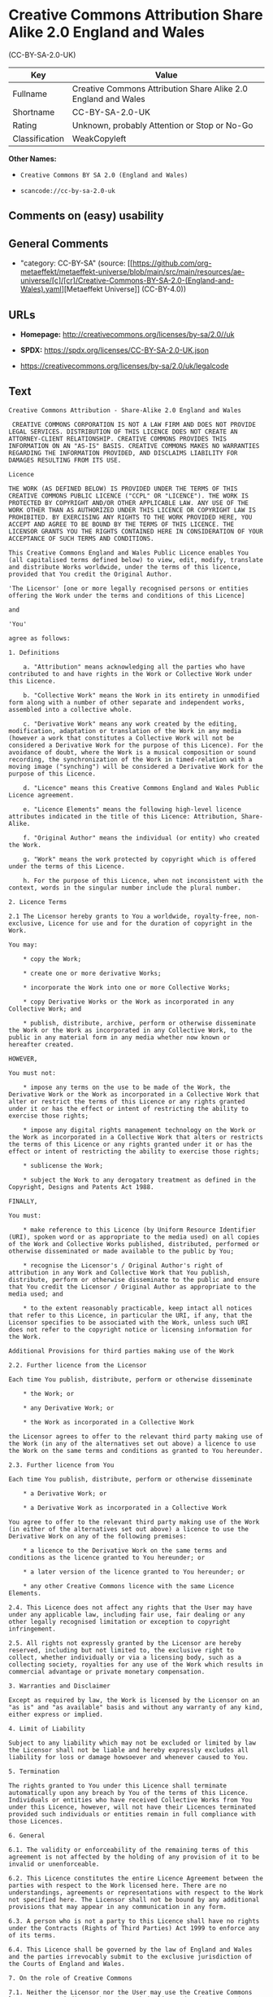 * Creative Commons Attribution Share Alike 2.0 England and Wales
(CC-BY-SA-2.0-UK)
| Key            | Value                                                          |
|----------------+----------------------------------------------------------------|
| Fullname       | Creative Commons Attribution Share Alike 2.0 England and Wales |
| Shortname      | CC-BY-SA-2.0-UK                                                |
| Rating         | Unknown, probably Attention or Stop or No-Go                   |
| Classification | WeakCopyleft                                                   |

*Other Names:*

- =Creative Commons BY SA 2.0 (England and Wales)=

- =scancode://cc-by-sa-2.0-uk=

** Comments on (easy) usability

** General Comments

- "category: CC-BY-SA" (source:
  [[https://github.com/org-metaeffekt/metaeffekt-universe/blob/main/src/main/resources/ae-universe/[c]/[cr]/Creative-Commons-BY-SA-2.0-(England-and-Wales).yaml][Metaeffekt
  Universe]] (CC-BY-4.0))

** URLs

- *Homepage:* http://creativecommons.org/licenses/by-sa/2.0//uk

- *SPDX:* https://spdx.org/licenses/CC-BY-SA-2.0-UK.json

- https://creativecommons.org/licenses/by-sa/2.0/uk/legalcode

** Text
#+begin_example
  Creative Commons Attribution - Share-Alike 2.0 England and Wales

   CREATIVE COMMONS CORPORATION IS NOT A LAW FIRM AND DOES NOT PROVIDE LEGAL SERVICES. DISTRIBUTION OF THIS LICENCE DOES NOT CREATE AN ATTORNEY-CLIENT RELATIONSHIP. CREATIVE COMMONS PROVIDES THIS INFORMATION ON AN "AS-IS" BASIS. CREATIVE COMMONS MAKES NO WARRANTIES REGARDING THE INFORMATION PROVIDED, AND DISCLAIMS LIABILITY FOR DAMAGES RESULTING FROM ITS USE.

  Licence

  THE WORK (AS DEFINED BELOW) IS PROVIDED UNDER THE TERMS OF THIS CREATIVE COMMONS PUBLIC LICENCE ("CCPL" OR "LICENCE"). THE WORK IS PROTECTED BY COPYRIGHT AND/OR OTHER APPLICABLE LAW. ANY USE OF THE WORK OTHER THAN AS AUTHORIZED UNDER THIS LICENCE OR COPYRIGHT LAW IS PROHIBITED. BY EXERCISING ANY RIGHTS TO THE WORK PROVIDED HERE, YOU ACCEPT AND AGREE TO BE BOUND BY THE TERMS OF THIS LICENCE. THE LICENSOR GRANTS YOU THE RIGHTS CONTAINED HERE IN CONSIDERATION OF YOUR ACCEPTANCE OF SUCH TERMS AND CONDITIONS.

  This Creative Commons England and Wales Public Licence enables You (all capitalised terms defined below) to view, edit, modify, translate and distribute Works worldwide, under the terms of this licence, provided that You credit the Original Author.

  'The Licensor' [one or more legally recognised persons or entities offering the Work under the terms and conditions of this Licence]

  and

  'You'

  agree as follows:

  1. Definitions

      a. "Attribution" means acknowledging all the parties who have contributed to and have rights in the Work or Collective Work under this Licence.

      b. "Collective Work" means the Work in its entirety in unmodified form along with a number of other separate and independent works, assembled into a collective whole.

      c. "Derivative Work" means any work created by the editing, modification, adaptation or translation of the Work in any media (however a work that constitutes a Collective Work will not be considered a Derivative Work for the purpose of this Licence). For the avoidance of doubt, where the Work is a musical composition or sound recording, the synchronization of the Work in timed-relation with a moving image ("synching") will be considered a Derivative Work for the purpose of this Licence.

      d. "Licence" means this Creative Commons England and Wales Public Licence agreement.

      e. "Licence Elements" means the following high-level licence attributes indicated in the title of this Licence: Attribution, Share-Alike.

      f. "Original Author" means the individual (or entity) who created the Work.

      g. "Work" means the work protected by copyright which is offered under the terms of this Licence.

      h. For the purpose of this Licence, when not inconsistent with the context, words in the singular number include the plural number.

  2. Licence Terms

  2.1 The Licensor hereby grants to You a worldwide, royalty-free, non-exclusive, Licence for use and for the duration of copyright in the Work.

  You may:

      * copy the Work;

      * create one or more derivative Works;

      * incorporate the Work into one or more Collective Works;

      * copy Derivative Works or the Work as incorporated in any Collective Work; and

      * publish, distribute, archive, perform or otherwise disseminate the Work or the Work as incorporated in any Collective Work, to the public in any material form in any media whether now known or hereafter created.

  HOWEVER,

  You must not:

      * impose any terms on the use to be made of the Work, the Derivative Work or the Work as incorporated in a Collective Work that alter or restrict the terms of this Licence or any rights granted under it or has the effect or intent of restricting the ability to exercise those rights;

      * impose any digital rights management technology on the Work or the Work as incorporated in a Collective Work that alters or restricts the terms of this Licence or any rights granted under it or has the effect or intent of restricting the ability to exercise those rights;

      * sublicense the Work;

      * subject the Work to any derogatory treatment as defined in the Copyright, Designs and Patents Act 1988.

  FINALLY,

  You must:

      * make reference to this Licence (by Uniform Resource Identifier (URI), spoken word or as appropriate to the media used) on all copies of the Work and Collective Works published, distributed, performed or otherwise disseminated or made available to the public by You;

      * recognise the Licensor's / Original Author's right of attribution in any Work and Collective Work that You publish, distribute, perform or otherwise disseminate to the public and ensure that You credit the Licensor / Original Author as appropriate to the media used; and

      * to the extent reasonably practicable, keep intact all notices that refer to this Licence, in particular the URI, if any, that the Licensor specifies to be associated with the Work, unless such URI does not refer to the copyright notice or licensing information for the Work.

  Additional Provisions for third parties making use of the Work

  2.2. Further licence from the Licensor

  Each time You publish, distribute, perform or otherwise disseminate

      * the Work; or

      * any Derivative Work; or

      * the Work as incorporated in a Collective Work

  the Licensor agrees to offer to the relevant third party making use of the Work (in any of the alternatives set out above) a licence to use the Work on the same terms and conditions as granted to You hereunder.

  2.3. Further licence from You

  Each time You publish, distribute, perform or otherwise disseminate

      * a Derivative Work; or

      * a Derivative Work as incorporated in a Collective Work

  You agree to offer to the relevant third party making use of the Work (in either of the alternatives set out above) a licence to use the Derivative Work on any of the following premises:

      * a licence to the Derivative Work on the same terms and conditions as the licence granted to You hereunder; or

      * a later version of the licence granted to You hereunder; or

      * any other Creative Commons licence with the same Licence Elements.

  2.4. This Licence does not affect any rights that the User may have under any applicable law, including fair use, fair dealing or any other legally recognised limitation or exception to copyright infringement.

  2.5. All rights not expressly granted by the Licensor are hereby reserved, including but not limited to, the exclusive right to collect, whether individually or via a licensing body, such as a collecting society, royalties for any use of the Work which results in commercial advantage or private monetary compensation.

  3. Warranties and Disclaimer

  Except as required by law, the Work is licensed by the Licensor on an "as is" and "as available" basis and without any warranty of any kind, either express or implied.

  4. Limit of Liability

  Subject to any liability which may not be excluded or limited by law the Licensor shall not be liable and hereby expressly excludes all liability for loss or damage howsoever and whenever caused to You.

  5. Termination

  The rights granted to You under this Licence shall terminate automatically upon any breach by You of the terms of this Licence. Individuals or entities who have received Collective Works from You under this Licence, however, will not have their Licences terminated provided such individuals or entities remain in full compliance with those Licences.

  6. General

  6.1. The validity or enforceability of the remaining terms of this agreement is not affected by the holding of any provision of it to be invalid or unenforceable.

  6.2. This Licence constitutes the entire Licence Agreement between the parties with respect to the Work licensed here. There are no understandings, agreements or representations with respect to the Work not specified here. The Licensor shall not be bound by any additional provisions that may appear in any communication in any form.

  6.3. A person who is not a party to this Licence shall have no rights under the Contracts (Rights of Third Parties) Act 1999 to enforce any of its terms.

  6.4. This Licence shall be governed by the law of England and Wales and the parties irrevocably submit to the exclusive jurisdiction of the Courts of England and Wales.

  7. On the role of Creative Commons

  7.1. Neither the Licensor nor the User may use the Creative Commons logo except to indicate that the Work is licensed under a Creative Commons Licence. Any permitted use has to be in compliance with the Creative Commons trade mark usage guidelines at the time of use of the Creative Commons trade mark. These guidelines may be found on the Creative Commons website or be otherwise available upon request from time to time.

  7.2. Creative Commons Corporation does not profit financially from its role in providing this Licence and will not investigate the claims of any Licensor or user of the Licence.

  7.3. One of the conditions that Creative Commons Corporation requires of the Licensor and You is an acknowledgement of its limited role and agreement by all who use the Licence that the Corporation is not responsible to anyone for the statements and actions of You or the Licensor or anyone else attempting to use or using this Licence.

  7.4. Creative Commons Corporation is not a party to this Licence, and makes no warranty whatsoever in connection to the Work or in connection to the Licence, and in all events is not liable for any loss or damage resulting from the Licensor's or Your reliance on this Licence or on its enforceability.

  7.5. USE OF THIS LICENCE MEANS THAT YOU AND THE LICENSOR EACH ACCEPTS THESE CONDITIONS IN SECTION 7.1, 7.2, 7.3, 7.4 AND EACH ACKNOWLEDGES CREATIVE COMMONS CORPORATION'S VERY LIMITED ROLE AS A FACILITATOR OF THE LICENCE FROM THE LICENSOR TO YOU.

  Creative Commons is not a party to this Licence, and makes no warranty whatsoever in connection with the Work. Creative Commons will not be liable to You or any party on any legal theory for any damages whatsoever, including without limitation any general, special, incidental or consequential damages arising in connection to this licence. Notwithstanding the foregoing two (2) sentences, if Creative Commons has expressly identified itself as the Licensor hereunder, it shall have all rights and obligations of Licensor.

  Except for the limited purpose of indicating to the public that the Work is licensed under the CCPL, neither party will use the trademark "Creative Commons" or any related trademark or logo of Creative Commons without the prior written consent of Creative Commons. Any permitted use will be in compliance with Creative Commons' then-current trademark usage guidelines, as may be published on its website or otherwise made available upon request from time to time.

  Creative Commons may be contacted at https://creativecommons.org/.
#+end_example

--------------

** Raw Data
*** Facts

- LicenseName

- [[https://github.com/org-metaeffekt/metaeffekt-universe/blob/main/src/main/resources/ae-universe/[c]/[cr]/Creative-Commons-BY-SA-2.0-(England-and-Wales).yaml][Metaeffekt
  Universe]] (CC-BY-4.0)

- [[https://spdx.org/licenses/CC-BY-SA-2.0-UK.html][SPDX]] (all data [in
  this repository] is generated)

- [[https://github.com/nexB/scancode-toolkit/blob/develop/src/licensedcode/data/licenses/cc-by-sa-2.0-uk.yml][Scancode]]
  (CC0-1.0)

*** Raw JSON
#+begin_example
  {
      "__impliedNames": [
          "CC-BY-SA-2.0-UK",
          "Creative Commons BY SA 2.0 (England and Wales)",
          "Creative Commons Attribution Share Alike 2.0 England and Wales",
          "scancode://cc-by-sa-2.0-uk"
      ],
      "__impliedId": "CC-BY-SA-2.0-UK",
      "__impliedAmbiguousNames": [
          "scancode:cc-by-sa-2.0-uk"
      ],
      "__impliedComments": [
          [
              "Metaeffekt Universe",
              [
                  "category: CC-BY-SA"
              ]
          ]
      ],
      "facts": {
          "LicenseName": {
              "implications": {
                  "__impliedNames": [
                      "CC-BY-SA-2.0-UK"
                  ],
                  "__impliedId": "CC-BY-SA-2.0-UK"
              },
              "shortname": "CC-BY-SA-2.0-UK",
              "otherNames": []
          },
          "SPDX": {
              "isSPDXLicenseDeprecated": false,
              "spdxFullName": "Creative Commons Attribution Share Alike 2.0 England and Wales",
              "spdxDetailsURL": "https://spdx.org/licenses/CC-BY-SA-2.0-UK.json",
              "_sourceURL": "https://spdx.org/licenses/CC-BY-SA-2.0-UK.html",
              "spdxLicIsOSIApproved": false,
              "spdxSeeAlso": [
                  "https://creativecommons.org/licenses/by-sa/2.0/uk/legalcode"
              ],
              "_implications": {
                  "__impliedNames": [
                      "CC-BY-SA-2.0-UK",
                      "Creative Commons Attribution Share Alike 2.0 England and Wales"
                  ],
                  "__impliedId": "CC-BY-SA-2.0-UK",
                  "__isOsiApproved": false,
                  "__impliedURLs": [
                      [
                          "SPDX",
                          "https://spdx.org/licenses/CC-BY-SA-2.0-UK.json"
                      ],
                      [
                          null,
                          "https://creativecommons.org/licenses/by-sa/2.0/uk/legalcode"
                      ]
                  ]
              },
              "spdxLicenseId": "CC-BY-SA-2.0-UK"
          },
          "Scancode": {
              "otherUrls": [
                  "https://creativecommons.org/licenses/by-sa/2.0/uk/legalcode"
              ],
              "homepageUrl": "http://creativecommons.org/licenses/by-sa/2.0//uk",
              "shortName": "CC-BY-SA-2.0-UK",
              "textUrls": null,
              "text": "Creative Commons Attribution - Share-Alike 2.0 England and Wales\n\n CREATIVE COMMONS CORPORATION IS NOT A LAW FIRM AND DOES NOT PROVIDE LEGAL SERVICES. DISTRIBUTION OF THIS LICENCE DOES NOT CREATE AN ATTORNEY-CLIENT RELATIONSHIP. CREATIVE COMMONS PROVIDES THIS INFORMATION ON AN \"AS-IS\" BASIS. CREATIVE COMMONS MAKES NO WARRANTIES REGARDING THE INFORMATION PROVIDED, AND DISCLAIMS LIABILITY FOR DAMAGES RESULTING FROM ITS USE.\n\nLicence\n\nTHE WORK (AS DEFINED BELOW) IS PROVIDED UNDER THE TERMS OF THIS CREATIVE COMMONS PUBLIC LICENCE (\"CCPL\" OR \"LICENCE\"). THE WORK IS PROTECTED BY COPYRIGHT AND/OR OTHER APPLICABLE LAW. ANY USE OF THE WORK OTHER THAN AS AUTHORIZED UNDER THIS LICENCE OR COPYRIGHT LAW IS PROHIBITED. BY EXERCISING ANY RIGHTS TO THE WORK PROVIDED HERE, YOU ACCEPT AND AGREE TO BE BOUND BY THE TERMS OF THIS LICENCE. THE LICENSOR GRANTS YOU THE RIGHTS CONTAINED HERE IN CONSIDERATION OF YOUR ACCEPTANCE OF SUCH TERMS AND CONDITIONS.\n\nThis Creative Commons England and Wales Public Licence enables You (all capitalised terms defined below) to view, edit, modify, translate and distribute Works worldwide, under the terms of this licence, provided that You credit the Original Author.\n\n'The Licensor' [one or more legally recognised persons or entities offering the Work under the terms and conditions of this Licence]\n\nand\n\n'You'\n\nagree as follows:\n\n1. Definitions\n\n    a. \"Attribution\" means acknowledging all the parties who have contributed to and have rights in the Work or Collective Work under this Licence.\n\n    b. \"Collective Work\" means the Work in its entirety in unmodified form along with a number of other separate and independent works, assembled into a collective whole.\n\n    c. \"Derivative Work\" means any work created by the editing, modification, adaptation or translation of the Work in any media (however a work that constitutes a Collective Work will not be considered a Derivative Work for the purpose of this Licence). For the avoidance of doubt, where the Work is a musical composition or sound recording, the synchronization of the Work in timed-relation with a moving image (\"synching\") will be considered a Derivative Work for the purpose of this Licence.\n\n    d. \"Licence\" means this Creative Commons England and Wales Public Licence agreement.\n\n    e. \"Licence Elements\" means the following high-level licence attributes indicated in the title of this Licence: Attribution, Share-Alike.\n\n    f. \"Original Author\" means the individual (or entity) who created the Work.\n\n    g. \"Work\" means the work protected by copyright which is offered under the terms of this Licence.\n\n    h. For the purpose of this Licence, when not inconsistent with the context, words in the singular number include the plural number.\n\n2. Licence Terms\n\n2.1 The Licensor hereby grants to You a worldwide, royalty-free, non-exclusive, Licence for use and for the duration of copyright in the Work.\n\nYou may:\n\n    * copy the Work;\n\n    * create one or more derivative Works;\n\n    * incorporate the Work into one or more Collective Works;\n\n    * copy Derivative Works or the Work as incorporated in any Collective Work; and\n\n    * publish, distribute, archive, perform or otherwise disseminate the Work or the Work as incorporated in any Collective Work, to the public in any material form in any media whether now known or hereafter created.\n\nHOWEVER,\n\nYou must not:\n\n    * impose any terms on the use to be made of the Work, the Derivative Work or the Work as incorporated in a Collective Work that alter or restrict the terms of this Licence or any rights granted under it or has the effect or intent of restricting the ability to exercise those rights;\n\n    * impose any digital rights management technology on the Work or the Work as incorporated in a Collective Work that alters or restricts the terms of this Licence or any rights granted under it or has the effect or intent of restricting the ability to exercise those rights;\n\n    * sublicense the Work;\n\n    * subject the Work to any derogatory treatment as defined in the Copyright, Designs and Patents Act 1988.\n\nFINALLY,\n\nYou must:\n\n    * make reference to this Licence (by Uniform Resource Identifier (URI), spoken word or as appropriate to the media used) on all copies of the Work and Collective Works published, distributed, performed or otherwise disseminated or made available to the public by You;\n\n    * recognise the Licensor's / Original Author's right of attribution in any Work and Collective Work that You publish, distribute, perform or otherwise disseminate to the public and ensure that You credit the Licensor / Original Author as appropriate to the media used; and\n\n    * to the extent reasonably practicable, keep intact all notices that refer to this Licence, in particular the URI, if any, that the Licensor specifies to be associated with the Work, unless such URI does not refer to the copyright notice or licensing information for the Work.\n\nAdditional Provisions for third parties making use of the Work\n\n2.2. Further licence from the Licensor\n\nEach time You publish, distribute, perform or otherwise disseminate\n\n    * the Work; or\n\n    * any Derivative Work; or\n\n    * the Work as incorporated in a Collective Work\n\nthe Licensor agrees to offer to the relevant third party making use of the Work (in any of the alternatives set out above) a licence to use the Work on the same terms and conditions as granted to You hereunder.\n\n2.3. Further licence from You\n\nEach time You publish, distribute, perform or otherwise disseminate\n\n    * a Derivative Work; or\n\n    * a Derivative Work as incorporated in a Collective Work\n\nYou agree to offer to the relevant third party making use of the Work (in either of the alternatives set out above) a licence to use the Derivative Work on any of the following premises:\n\n    * a licence to the Derivative Work on the same terms and conditions as the licence granted to You hereunder; or\n\n    * a later version of the licence granted to You hereunder; or\n\n    * any other Creative Commons licence with the same Licence Elements.\n\n2.4. This Licence does not affect any rights that the User may have under any applicable law, including fair use, fair dealing or any other legally recognised limitation or exception to copyright infringement.\n\n2.5. All rights not expressly granted by the Licensor are hereby reserved, including but not limited to, the exclusive right to collect, whether individually or via a licensing body, such as a collecting society, royalties for any use of the Work which results in commercial advantage or private monetary compensation.\n\n3. Warranties and Disclaimer\n\nExcept as required by law, the Work is licensed by the Licensor on an \"as is\" and \"as available\" basis and without any warranty of any kind, either express or implied.\n\n4. Limit of Liability\n\nSubject to any liability which may not be excluded or limited by law the Licensor shall not be liable and hereby expressly excludes all liability for loss or damage howsoever and whenever caused to You.\n\n5. Termination\n\nThe rights granted to You under this Licence shall terminate automatically upon any breach by You of the terms of this Licence. Individuals or entities who have received Collective Works from You under this Licence, however, will not have their Licences terminated provided such individuals or entities remain in full compliance with those Licences.\n\n6. General\n\n6.1. The validity or enforceability of the remaining terms of this agreement is not affected by the holding of any provision of it to be invalid or unenforceable.\n\n6.2. This Licence constitutes the entire Licence Agreement between the parties with respect to the Work licensed here. There are no understandings, agreements or representations with respect to the Work not specified here. The Licensor shall not be bound by any additional provisions that may appear in any communication in any form.\n\n6.3. A person who is not a party to this Licence shall have no rights under the Contracts (Rights of Third Parties) Act 1999 to enforce any of its terms.\n\n6.4. This Licence shall be governed by the law of England and Wales and the parties irrevocably submit to the exclusive jurisdiction of the Courts of England and Wales.\n\n7. On the role of Creative Commons\n\n7.1. Neither the Licensor nor the User may use the Creative Commons logo except to indicate that the Work is licensed under a Creative Commons Licence. Any permitted use has to be in compliance with the Creative Commons trade mark usage guidelines at the time of use of the Creative Commons trade mark. These guidelines may be found on the Creative Commons website or be otherwise available upon request from time to time.\n\n7.2. Creative Commons Corporation does not profit financially from its role in providing this Licence and will not investigate the claims of any Licensor or user of the Licence.\n\n7.3. One of the conditions that Creative Commons Corporation requires of the Licensor and You is an acknowledgement of its limited role and agreement by all who use the Licence that the Corporation is not responsible to anyone for the statements and actions of You or the Licensor or anyone else attempting to use or using this Licence.\n\n7.4. Creative Commons Corporation is not a party to this Licence, and makes no warranty whatsoever in connection to the Work or in connection to the Licence, and in all events is not liable for any loss or damage resulting from the Licensor's or Your reliance on this Licence or on its enforceability.\n\n7.5. USE OF THIS LICENCE MEANS THAT YOU AND THE LICENSOR EACH ACCEPTS THESE CONDITIONS IN SECTION 7.1, 7.2, 7.3, 7.4 AND EACH ACKNOWLEDGES CREATIVE COMMONS CORPORATION'S VERY LIMITED ROLE AS A FACILITATOR OF THE LICENCE FROM THE LICENSOR TO YOU.\n\nCreative Commons is not a party to this Licence, and makes no warranty whatsoever in connection with the Work. Creative Commons will not be liable to You or any party on any legal theory for any damages whatsoever, including without limitation any general, special, incidental or consequential damages arising in connection to this licence. Notwithstanding the foregoing two (2) sentences, if Creative Commons has expressly identified itself as the Licensor hereunder, it shall have all rights and obligations of Licensor.\n\nExcept for the limited purpose of indicating to the public that the Work is licensed under the CCPL, neither party will use the trademark \"Creative Commons\" or any related trademark or logo of Creative Commons without the prior written consent of Creative Commons. Any permitted use will be in compliance with Creative Commons' then-current trademark usage guidelines, as may be published on its website or otherwise made available upon request from time to time.\n\nCreative Commons may be contacted at https://creativecommons.org/.",
              "category": "Copyleft Limited",
              "osiUrl": null,
              "owner": "Creative Commons",
              "_sourceURL": "https://github.com/nexB/scancode-toolkit/blob/develop/src/licensedcode/data/licenses/cc-by-sa-2.0-uk.yml",
              "key": "cc-by-sa-2.0-uk",
              "name": "Creative Commons Attribution Share Alike 2.0 England and Wales",
              "spdxId": "CC-BY-SA-2.0-UK",
              "notes": null,
              "_implications": {
                  "__impliedNames": [
                      "scancode://cc-by-sa-2.0-uk",
                      "CC-BY-SA-2.0-UK",
                      "CC-BY-SA-2.0-UK"
                  ],
                  "__impliedId": "CC-BY-SA-2.0-UK",
                  "__impliedCopyleft": [
                      [
                          "Scancode",
                          "WeakCopyleft"
                      ]
                  ],
                  "__calculatedCopyleft": "WeakCopyleft",
                  "__impliedText": "Creative Commons Attribution - Share-Alike 2.0 England and Wales\n\n CREATIVE COMMONS CORPORATION IS NOT A LAW FIRM AND DOES NOT PROVIDE LEGAL SERVICES. DISTRIBUTION OF THIS LICENCE DOES NOT CREATE AN ATTORNEY-CLIENT RELATIONSHIP. CREATIVE COMMONS PROVIDES THIS INFORMATION ON AN \"AS-IS\" BASIS. CREATIVE COMMONS MAKES NO WARRANTIES REGARDING THE INFORMATION PROVIDED, AND DISCLAIMS LIABILITY FOR DAMAGES RESULTING FROM ITS USE.\n\nLicence\n\nTHE WORK (AS DEFINED BELOW) IS PROVIDED UNDER THE TERMS OF THIS CREATIVE COMMONS PUBLIC LICENCE (\"CCPL\" OR \"LICENCE\"). THE WORK IS PROTECTED BY COPYRIGHT AND/OR OTHER APPLICABLE LAW. ANY USE OF THE WORK OTHER THAN AS AUTHORIZED UNDER THIS LICENCE OR COPYRIGHT LAW IS PROHIBITED. BY EXERCISING ANY RIGHTS TO THE WORK PROVIDED HERE, YOU ACCEPT AND AGREE TO BE BOUND BY THE TERMS OF THIS LICENCE. THE LICENSOR GRANTS YOU THE RIGHTS CONTAINED HERE IN CONSIDERATION OF YOUR ACCEPTANCE OF SUCH TERMS AND CONDITIONS.\n\nThis Creative Commons England and Wales Public Licence enables You (all capitalised terms defined below) to view, edit, modify, translate and distribute Works worldwide, under the terms of this licence, provided that You credit the Original Author.\n\n'The Licensor' [one or more legally recognised persons or entities offering the Work under the terms and conditions of this Licence]\n\nand\n\n'You'\n\nagree as follows:\n\n1. Definitions\n\n    a. \"Attribution\" means acknowledging all the parties who have contributed to and have rights in the Work or Collective Work under this Licence.\n\n    b. \"Collective Work\" means the Work in its entirety in unmodified form along with a number of other separate and independent works, assembled into a collective whole.\n\n    c. \"Derivative Work\" means any work created by the editing, modification, adaptation or translation of the Work in any media (however a work that constitutes a Collective Work will not be considered a Derivative Work for the purpose of this Licence). For the avoidance of doubt, where the Work is a musical composition or sound recording, the synchronization of the Work in timed-relation with a moving image (\"synching\") will be considered a Derivative Work for the purpose of this Licence.\n\n    d. \"Licence\" means this Creative Commons England and Wales Public Licence agreement.\n\n    e. \"Licence Elements\" means the following high-level licence attributes indicated in the title of this Licence: Attribution, Share-Alike.\n\n    f. \"Original Author\" means the individual (or entity) who created the Work.\n\n    g. \"Work\" means the work protected by copyright which is offered under the terms of this Licence.\n\n    h. For the purpose of this Licence, when not inconsistent with the context, words in the singular number include the plural number.\n\n2. Licence Terms\n\n2.1 The Licensor hereby grants to You a worldwide, royalty-free, non-exclusive, Licence for use and for the duration of copyright in the Work.\n\nYou may:\n\n    * copy the Work;\n\n    * create one or more derivative Works;\n\n    * incorporate the Work into one or more Collective Works;\n\n    * copy Derivative Works or the Work as incorporated in any Collective Work; and\n\n    * publish, distribute, archive, perform or otherwise disseminate the Work or the Work as incorporated in any Collective Work, to the public in any material form in any media whether now known or hereafter created.\n\nHOWEVER,\n\nYou must not:\n\n    * impose any terms on the use to be made of the Work, the Derivative Work or the Work as incorporated in a Collective Work that alter or restrict the terms of this Licence or any rights granted under it or has the effect or intent of restricting the ability to exercise those rights;\n\n    * impose any digital rights management technology on the Work or the Work as incorporated in a Collective Work that alters or restricts the terms of this Licence or any rights granted under it or has the effect or intent of restricting the ability to exercise those rights;\n\n    * sublicense the Work;\n\n    * subject the Work to any derogatory treatment as defined in the Copyright, Designs and Patents Act 1988.\n\nFINALLY,\n\nYou must:\n\n    * make reference to this Licence (by Uniform Resource Identifier (URI), spoken word or as appropriate to the media used) on all copies of the Work and Collective Works published, distributed, performed or otherwise disseminated or made available to the public by You;\n\n    * recognise the Licensor's / Original Author's right of attribution in any Work and Collective Work that You publish, distribute, perform or otherwise disseminate to the public and ensure that You credit the Licensor / Original Author as appropriate to the media used; and\n\n    * to the extent reasonably practicable, keep intact all notices that refer to this Licence, in particular the URI, if any, that the Licensor specifies to be associated with the Work, unless such URI does not refer to the copyright notice or licensing information for the Work.\n\nAdditional Provisions for third parties making use of the Work\n\n2.2. Further licence from the Licensor\n\nEach time You publish, distribute, perform or otherwise disseminate\n\n    * the Work; or\n\n    * any Derivative Work; or\n\n    * the Work as incorporated in a Collective Work\n\nthe Licensor agrees to offer to the relevant third party making use of the Work (in any of the alternatives set out above) a licence to use the Work on the same terms and conditions as granted to You hereunder.\n\n2.3. Further licence from You\n\nEach time You publish, distribute, perform or otherwise disseminate\n\n    * a Derivative Work; or\n\n    * a Derivative Work as incorporated in a Collective Work\n\nYou agree to offer to the relevant third party making use of the Work (in either of the alternatives set out above) a licence to use the Derivative Work on any of the following premises:\n\n    * a licence to the Derivative Work on the same terms and conditions as the licence granted to You hereunder; or\n\n    * a later version of the licence granted to You hereunder; or\n\n    * any other Creative Commons licence with the same Licence Elements.\n\n2.4. This Licence does not affect any rights that the User may have under any applicable law, including fair use, fair dealing or any other legally recognised limitation or exception to copyright infringement.\n\n2.5. All rights not expressly granted by the Licensor are hereby reserved, including but not limited to, the exclusive right to collect, whether individually or via a licensing body, such as a collecting society, royalties for any use of the Work which results in commercial advantage or private monetary compensation.\n\n3. Warranties and Disclaimer\n\nExcept as required by law, the Work is licensed by the Licensor on an \"as is\" and \"as available\" basis and without any warranty of any kind, either express or implied.\n\n4. Limit of Liability\n\nSubject to any liability which may not be excluded or limited by law the Licensor shall not be liable and hereby expressly excludes all liability for loss or damage howsoever and whenever caused to You.\n\n5. Termination\n\nThe rights granted to You under this Licence shall terminate automatically upon any breach by You of the terms of this Licence. Individuals or entities who have received Collective Works from You under this Licence, however, will not have their Licences terminated provided such individuals or entities remain in full compliance with those Licences.\n\n6. General\n\n6.1. The validity or enforceability of the remaining terms of this agreement is not affected by the holding of any provision of it to be invalid or unenforceable.\n\n6.2. This Licence constitutes the entire Licence Agreement between the parties with respect to the Work licensed here. There are no understandings, agreements or representations with respect to the Work not specified here. The Licensor shall not be bound by any additional provisions that may appear in any communication in any form.\n\n6.3. A person who is not a party to this Licence shall have no rights under the Contracts (Rights of Third Parties) Act 1999 to enforce any of its terms.\n\n6.4. This Licence shall be governed by the law of England and Wales and the parties irrevocably submit to the exclusive jurisdiction of the Courts of England and Wales.\n\n7. On the role of Creative Commons\n\n7.1. Neither the Licensor nor the User may use the Creative Commons logo except to indicate that the Work is licensed under a Creative Commons Licence. Any permitted use has to be in compliance with the Creative Commons trade mark usage guidelines at the time of use of the Creative Commons trade mark. These guidelines may be found on the Creative Commons website or be otherwise available upon request from time to time.\n\n7.2. Creative Commons Corporation does not profit financially from its role in providing this Licence and will not investigate the claims of any Licensor or user of the Licence.\n\n7.3. One of the conditions that Creative Commons Corporation requires of the Licensor and You is an acknowledgement of its limited role and agreement by all who use the Licence that the Corporation is not responsible to anyone for the statements and actions of You or the Licensor or anyone else attempting to use or using this Licence.\n\n7.4. Creative Commons Corporation is not a party to this Licence, and makes no warranty whatsoever in connection to the Work or in connection to the Licence, and in all events is not liable for any loss or damage resulting from the Licensor's or Your reliance on this Licence or on its enforceability.\n\n7.5. USE OF THIS LICENCE MEANS THAT YOU AND THE LICENSOR EACH ACCEPTS THESE CONDITIONS IN SECTION 7.1, 7.2, 7.3, 7.4 AND EACH ACKNOWLEDGES CREATIVE COMMONS CORPORATION'S VERY LIMITED ROLE AS A FACILITATOR OF THE LICENCE FROM THE LICENSOR TO YOU.\n\nCreative Commons is not a party to this Licence, and makes no warranty whatsoever in connection with the Work. Creative Commons will not be liable to You or any party on any legal theory for any damages whatsoever, including without limitation any general, special, incidental or consequential damages arising in connection to this licence. Notwithstanding the foregoing two (2) sentences, if Creative Commons has expressly identified itself as the Licensor hereunder, it shall have all rights and obligations of Licensor.\n\nExcept for the limited purpose of indicating to the public that the Work is licensed under the CCPL, neither party will use the trademark \"Creative Commons\" or any related trademark or logo of Creative Commons without the prior written consent of Creative Commons. Any permitted use will be in compliance with Creative Commons' then-current trademark usage guidelines, as may be published on its website or otherwise made available upon request from time to time.\n\nCreative Commons may be contacted at https://creativecommons.org/.",
                  "__impliedURLs": [
                      [
                          "Homepage",
                          "http://creativecommons.org/licenses/by-sa/2.0//uk"
                      ],
                      [
                          null,
                          "https://creativecommons.org/licenses/by-sa/2.0/uk/legalcode"
                      ]
                  ]
              }
          },
          "Metaeffekt Universe": {
              "spdxIdentifier": "CC-BY-SA-2.0-UK",
              "shortName": null,
              "category": "CC-BY-SA",
              "alternativeNames": [],
              "_sourceURL": "https://github.com/org-metaeffekt/metaeffekt-universe/blob/main/src/main/resources/ae-universe/[c]/[cr]/Creative-Commons-BY-SA-2.0-(England-and-Wales).yaml",
              "otherIds": [
                  "scancode:cc-by-sa-2.0-uk"
              ],
              "canonicalName": "Creative Commons BY SA 2.0 (England and Wales)",
              "_implications": {
                  "__impliedNames": [
                      "Creative Commons BY SA 2.0 (England and Wales)",
                      "CC-BY-SA-2.0-UK"
                  ],
                  "__impliedId": "CC-BY-SA-2.0-UK",
                  "__impliedAmbiguousNames": [
                      "scancode:cc-by-sa-2.0-uk"
                  ],
                  "__impliedComments": [
                      [
                          "Metaeffekt Universe",
                          [
                              "category: CC-BY-SA"
                          ]
                      ]
                  ]
              }
          }
      },
      "__impliedCopyleft": [
          [
              "Scancode",
              "WeakCopyleft"
          ]
      ],
      "__calculatedCopyleft": "WeakCopyleft",
      "__isOsiApproved": false,
      "__impliedText": "Creative Commons Attribution - Share-Alike 2.0 England and Wales\n\n CREATIVE COMMONS CORPORATION IS NOT A LAW FIRM AND DOES NOT PROVIDE LEGAL SERVICES. DISTRIBUTION OF THIS LICENCE DOES NOT CREATE AN ATTORNEY-CLIENT RELATIONSHIP. CREATIVE COMMONS PROVIDES THIS INFORMATION ON AN \"AS-IS\" BASIS. CREATIVE COMMONS MAKES NO WARRANTIES REGARDING THE INFORMATION PROVIDED, AND DISCLAIMS LIABILITY FOR DAMAGES RESULTING FROM ITS USE.\n\nLicence\n\nTHE WORK (AS DEFINED BELOW) IS PROVIDED UNDER THE TERMS OF THIS CREATIVE COMMONS PUBLIC LICENCE (\"CCPL\" OR \"LICENCE\"). THE WORK IS PROTECTED BY COPYRIGHT AND/OR OTHER APPLICABLE LAW. ANY USE OF THE WORK OTHER THAN AS AUTHORIZED UNDER THIS LICENCE OR COPYRIGHT LAW IS PROHIBITED. BY EXERCISING ANY RIGHTS TO THE WORK PROVIDED HERE, YOU ACCEPT AND AGREE TO BE BOUND BY THE TERMS OF THIS LICENCE. THE LICENSOR GRANTS YOU THE RIGHTS CONTAINED HERE IN CONSIDERATION OF YOUR ACCEPTANCE OF SUCH TERMS AND CONDITIONS.\n\nThis Creative Commons England and Wales Public Licence enables You (all capitalised terms defined below) to view, edit, modify, translate and distribute Works worldwide, under the terms of this licence, provided that You credit the Original Author.\n\n'The Licensor' [one or more legally recognised persons or entities offering the Work under the terms and conditions of this Licence]\n\nand\n\n'You'\n\nagree as follows:\n\n1. Definitions\n\n    a. \"Attribution\" means acknowledging all the parties who have contributed to and have rights in the Work or Collective Work under this Licence.\n\n    b. \"Collective Work\" means the Work in its entirety in unmodified form along with a number of other separate and independent works, assembled into a collective whole.\n\n    c. \"Derivative Work\" means any work created by the editing, modification, adaptation or translation of the Work in any media (however a work that constitutes a Collective Work will not be considered a Derivative Work for the purpose of this Licence). For the avoidance of doubt, where the Work is a musical composition or sound recording, the synchronization of the Work in timed-relation with a moving image (\"synching\") will be considered a Derivative Work for the purpose of this Licence.\n\n    d. \"Licence\" means this Creative Commons England and Wales Public Licence agreement.\n\n    e. \"Licence Elements\" means the following high-level licence attributes indicated in the title of this Licence: Attribution, Share-Alike.\n\n    f. \"Original Author\" means the individual (or entity) who created the Work.\n\n    g. \"Work\" means the work protected by copyright which is offered under the terms of this Licence.\n\n    h. For the purpose of this Licence, when not inconsistent with the context, words in the singular number include the plural number.\n\n2. Licence Terms\n\n2.1 The Licensor hereby grants to You a worldwide, royalty-free, non-exclusive, Licence for use and for the duration of copyright in the Work.\n\nYou may:\n\n    * copy the Work;\n\n    * create one or more derivative Works;\n\n    * incorporate the Work into one or more Collective Works;\n\n    * copy Derivative Works or the Work as incorporated in any Collective Work; and\n\n    * publish, distribute, archive, perform or otherwise disseminate the Work or the Work as incorporated in any Collective Work, to the public in any material form in any media whether now known or hereafter created.\n\nHOWEVER,\n\nYou must not:\n\n    * impose any terms on the use to be made of the Work, the Derivative Work or the Work as incorporated in a Collective Work that alter or restrict the terms of this Licence or any rights granted under it or has the effect or intent of restricting the ability to exercise those rights;\n\n    * impose any digital rights management technology on the Work or the Work as incorporated in a Collective Work that alters or restricts the terms of this Licence or any rights granted under it or has the effect or intent of restricting the ability to exercise those rights;\n\n    * sublicense the Work;\n\n    * subject the Work to any derogatory treatment as defined in the Copyright, Designs and Patents Act 1988.\n\nFINALLY,\n\nYou must:\n\n    * make reference to this Licence (by Uniform Resource Identifier (URI), spoken word or as appropriate to the media used) on all copies of the Work and Collective Works published, distributed, performed or otherwise disseminated or made available to the public by You;\n\n    * recognise the Licensor's / Original Author's right of attribution in any Work and Collective Work that You publish, distribute, perform or otherwise disseminate to the public and ensure that You credit the Licensor / Original Author as appropriate to the media used; and\n\n    * to the extent reasonably practicable, keep intact all notices that refer to this Licence, in particular the URI, if any, that the Licensor specifies to be associated with the Work, unless such URI does not refer to the copyright notice or licensing information for the Work.\n\nAdditional Provisions for third parties making use of the Work\n\n2.2. Further licence from the Licensor\n\nEach time You publish, distribute, perform or otherwise disseminate\n\n    * the Work; or\n\n    * any Derivative Work; or\n\n    * the Work as incorporated in a Collective Work\n\nthe Licensor agrees to offer to the relevant third party making use of the Work (in any of the alternatives set out above) a licence to use the Work on the same terms and conditions as granted to You hereunder.\n\n2.3. Further licence from You\n\nEach time You publish, distribute, perform or otherwise disseminate\n\n    * a Derivative Work; or\n\n    * a Derivative Work as incorporated in a Collective Work\n\nYou agree to offer to the relevant third party making use of the Work (in either of the alternatives set out above) a licence to use the Derivative Work on any of the following premises:\n\n    * a licence to the Derivative Work on the same terms and conditions as the licence granted to You hereunder; or\n\n    * a later version of the licence granted to You hereunder; or\n\n    * any other Creative Commons licence with the same Licence Elements.\n\n2.4. This Licence does not affect any rights that the User may have under any applicable law, including fair use, fair dealing or any other legally recognised limitation or exception to copyright infringement.\n\n2.5. All rights not expressly granted by the Licensor are hereby reserved, including but not limited to, the exclusive right to collect, whether individually or via a licensing body, such as a collecting society, royalties for any use of the Work which results in commercial advantage or private monetary compensation.\n\n3. Warranties and Disclaimer\n\nExcept as required by law, the Work is licensed by the Licensor on an \"as is\" and \"as available\" basis and without any warranty of any kind, either express or implied.\n\n4. Limit of Liability\n\nSubject to any liability which may not be excluded or limited by law the Licensor shall not be liable and hereby expressly excludes all liability for loss or damage howsoever and whenever caused to You.\n\n5. Termination\n\nThe rights granted to You under this Licence shall terminate automatically upon any breach by You of the terms of this Licence. Individuals or entities who have received Collective Works from You under this Licence, however, will not have their Licences terminated provided such individuals or entities remain in full compliance with those Licences.\n\n6. General\n\n6.1. The validity or enforceability of the remaining terms of this agreement is not affected by the holding of any provision of it to be invalid or unenforceable.\n\n6.2. This Licence constitutes the entire Licence Agreement between the parties with respect to the Work licensed here. There are no understandings, agreements or representations with respect to the Work not specified here. The Licensor shall not be bound by any additional provisions that may appear in any communication in any form.\n\n6.3. A person who is not a party to this Licence shall have no rights under the Contracts (Rights of Third Parties) Act 1999 to enforce any of its terms.\n\n6.4. This Licence shall be governed by the law of England and Wales and the parties irrevocably submit to the exclusive jurisdiction of the Courts of England and Wales.\n\n7. On the role of Creative Commons\n\n7.1. Neither the Licensor nor the User may use the Creative Commons logo except to indicate that the Work is licensed under a Creative Commons Licence. Any permitted use has to be in compliance with the Creative Commons trade mark usage guidelines at the time of use of the Creative Commons trade mark. These guidelines may be found on the Creative Commons website or be otherwise available upon request from time to time.\n\n7.2. Creative Commons Corporation does not profit financially from its role in providing this Licence and will not investigate the claims of any Licensor or user of the Licence.\n\n7.3. One of the conditions that Creative Commons Corporation requires of the Licensor and You is an acknowledgement of its limited role and agreement by all who use the Licence that the Corporation is not responsible to anyone for the statements and actions of You or the Licensor or anyone else attempting to use or using this Licence.\n\n7.4. Creative Commons Corporation is not a party to this Licence, and makes no warranty whatsoever in connection to the Work or in connection to the Licence, and in all events is not liable for any loss or damage resulting from the Licensor's or Your reliance on this Licence or on its enforceability.\n\n7.5. USE OF THIS LICENCE MEANS THAT YOU AND THE LICENSOR EACH ACCEPTS THESE CONDITIONS IN SECTION 7.1, 7.2, 7.3, 7.4 AND EACH ACKNOWLEDGES CREATIVE COMMONS CORPORATION'S VERY LIMITED ROLE AS A FACILITATOR OF THE LICENCE FROM THE LICENSOR TO YOU.\n\nCreative Commons is not a party to this Licence, and makes no warranty whatsoever in connection with the Work. Creative Commons will not be liable to You or any party on any legal theory for any damages whatsoever, including without limitation any general, special, incidental or consequential damages arising in connection to this licence. Notwithstanding the foregoing two (2) sentences, if Creative Commons has expressly identified itself as the Licensor hereunder, it shall have all rights and obligations of Licensor.\n\nExcept for the limited purpose of indicating to the public that the Work is licensed under the CCPL, neither party will use the trademark \"Creative Commons\" or any related trademark or logo of Creative Commons without the prior written consent of Creative Commons. Any permitted use will be in compliance with Creative Commons' then-current trademark usage guidelines, as may be published on its website or otherwise made available upon request from time to time.\n\nCreative Commons may be contacted at https://creativecommons.org/.",
      "__impliedURLs": [
          [
              "SPDX",
              "https://spdx.org/licenses/CC-BY-SA-2.0-UK.json"
          ],
          [
              null,
              "https://creativecommons.org/licenses/by-sa/2.0/uk/legalcode"
          ],
          [
              "Homepage",
              "http://creativecommons.org/licenses/by-sa/2.0//uk"
          ]
      ]
  }
#+end_example

*** Dot Cluster Graph
[[../dot/CC-BY-SA-2.0-UK.svg]]
